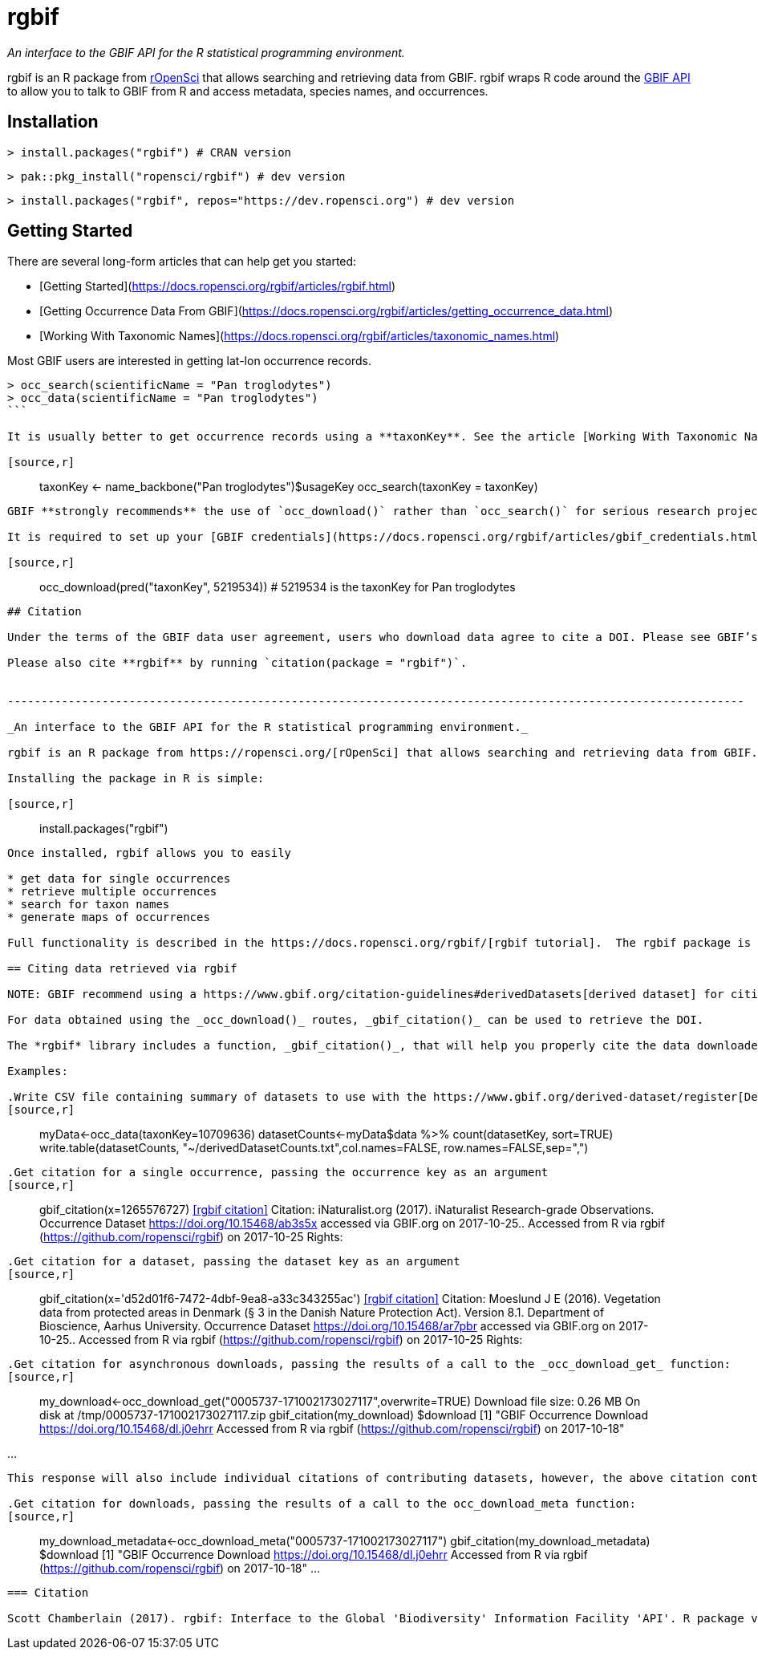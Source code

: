 = rgbif

_An interface to the GBIF API for the R statistical programming environment._

rgbif is an R package from https://ropensci.org/[rOpenSci] that allows searching and retrieving data from GBIF. rgbif wraps R code around the xref:api-introduction.adoc[GBIF API] to allow you to talk to GBIF from R and access metadata, species names, and occurrences.

## Installation

[source,r]
----
> install.packages("rgbif") # CRAN version
----

[source,r]
----
> pak::pkg_install("ropensci/rgbif") # dev version
----

[source,r]
----
> install.packages("rgbif", repos="https://dev.ropensci.org") # dev version
----

## Getting Started 

There are several long-form articles that can help get you started:

* [Getting Started](https://docs.ropensci.org/rgbif/articles/rgbif.html)
* [Getting Occurrence Data From GBIF](https://docs.ropensci.org/rgbif/articles/getting_occurrence_data.html)
* [Working With Taxonomic Names](https://docs.ropensci.org/rgbif/articles/taxonomic_names.html)

Most GBIF users are interested in getting lat-lon occurrence records. 

[source,r]
----
> occ_search(scientificName = "Pan troglodytes")
> occ_data(scientificName = "Pan troglodytes")
```

It is usually better to get occurrence records using a **taxonKey**. See the article [Working With Taxonomic Names](https://docs.ropensci.org/rgbif/articles/taxonomic_names.html). 

[source,r]
----
> taxonKey <- name_backbone("Pan troglodytes")$usageKey
> occ_search(taxonKey = taxonKey)
----

GBIF **strongly recommends** the use of `occ_download()` rather than `occ_search()` for serious research projects. See article [Getting Occurrence Data From GBIF](https://docs.ropensci.org/rgbif/articles/getting_occurrence_data.html). 

It is required to set up your [GBIF credentials](https://docs.ropensci.org/rgbif/articles/gbif_credentials.html) to make downloads from GBIF. 

[source,r]
----
> occ_download(pred("taxonKey", 5219534)) # 5219534 is the taxonKey for Pan troglodytes
----


## Citation 

Under the terms of the GBIF data user agreement, users who download data agree to cite a DOI. Please see GBIF’s [citation guidelines](https://www.gbif.org/citation-guidelines) and [Citing GBIF Mediated Data](https://docs.ropensci.org/rgbif/articles/gbif_citations.html).

Please also cite **rgbif** by running `citation(package = "rgbif")`.


-------------------------------------------------------------------------------------------------------------

_An interface to the GBIF API for the R statistical programming environment._

rgbif is an R package from https://ropensci.org/[rOpenSci] that allows searching and retrieving data from GBIF. rgbif wraps R code around the xref:api-introduction.adoc[GBIF API] to allow you to talk to GBIF from R and access metadata, species names, and occurrences.

Installing the package in R is simple:

[source,r]
----
> install.packages("rgbif")
----

Once installed, rgbif allows you to easily

* get data for single occurrences
* retrieve multiple occurrences
* search for taxon names
* generate maps of occurrences

Full functionality is described in the https://docs.ropensci.org/rgbif/[rgbif tutorial].  The rgbif package is also part of the https://github.com/ropensci/spocc[SPOCC Species Occurrence Data suite], which provides access to occurrence records from multiple databases.

== Citing data retrieved via rgbif

NOTE: GBIF recommend using a https://www.gbif.org/citation-guidelines#derivedDatasets[derived dataset] for citing data obtained using synchronous API calls as used by rgbif in _occ_data()_ and _occ_search()_.

For data obtained using the _occ_download()_ routes, _gbif_citation()_ can be used to retrieve the DOI.

The *rgbif* library includes a function, _gbif_citation()_, that will help you properly cite the data downloaded from GBIF. To use, simply pass either a single occurrence key, a dataset key, or the results of a call to the _occ_download_get_ functions.

Examples:

.Write CSV file containing summary of datasets to use with the https://www.gbif.org/derived-dataset/register[Derived Dataset tool]
[source,r]
----
> myData<-occ_data(taxonKey=10709636)
> datasetCounts<-myData$data %>% count(datasetKey, sort=TRUE)
> write.table(datasetCounts, "~/derivedDatasetCounts.txt",col.names=FALSE, row.names=FALSE,sep=",")
----

.Get citation for a single occurrence, passing the occurrence key as an argument
[source,r]
----
> gbif_citation(x=1265576727)
<<rgbif citation>>
   Citation: iNaturalist.org (2017). iNaturalist Research-grade Observations.
        Occurrence Dataset https://doi.org/10.15468/ab3s5x accessed via
        GBIF.org on 2017-10-25.. Accessed from R via rgbif
        (https://github.com/ropensci/rgbif) on 2017-10-25
   Rights:
----

.Get citation for a dataset, passing the dataset key as an argument
[source,r]
----
> gbif_citation(x='d52d01f6-7472-4dbf-9ea8-a33c343255ac')
<<rgbif citation>>
   Citation: Moeslund J E (2016). Vegetation data from protected areas in
        Denmark (§ 3 in the Danish Nature Protection Act). Version 8.1.
        Department of Bioscience, Aarhus University. Occurrence Dataset
        https://doi.org/10.15468/ar7pbr accessed via GBIF.org on 2017-10-25..
        Accessed from R via rgbif (https://github.com/ropensci/rgbif) on
        2017-10-25
   Rights:
----

.Get citation for asynchronous downloads, passing the results of a call to the _occ_download_get_ function:
[source,r]
----
> my_download<-occ_download_get("0005737-171002173027117",overwrite=TRUE)
Download file size: 0.26 MB
On disk at /tmp/0005737-171002173027117.zip
> gbif_citation(my_download)
$download
[1] "GBIF Occurrence Download https://doi.org/10.15468/dl.j0ehrr Accessed from R via rgbif (https://github.com/ropensci/rgbif) on 2017-10-18"

...
----

This response will also include individual citations of contributing datasets, however, the above citation containing the DOI will include references to each of these including information about which specific occurrences were included in the download.

.Get citation for downloads, passing the results of a call to the occ_download_meta function:
[source,r]
----
> my_download_metadata<-occ_download_meta("0005737-171002173027117")
> gbif_citation(my_download_metadata)
$download
[1] "GBIF Occurrence Download https://doi.org/10.15468/dl.j0ehrr Accessed from R via rgbif (https://github.com/ropensci/rgbif) on 2017-10-18"
...
----

=== Citation

Scott Chamberlain (2017). rgbif: Interface to the Global 'Biodiversity' Information Facility 'API'. R package version 0.9.8. https://CRAN.R-project.org/package=rgbif
